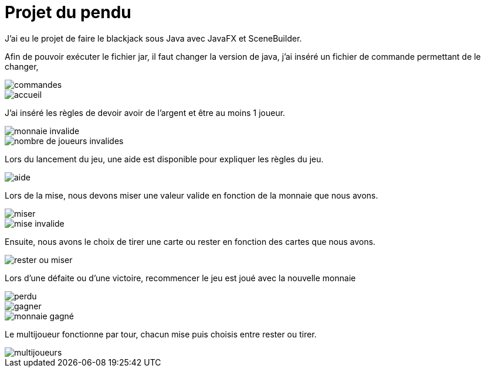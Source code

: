 = Projet du pendu
:icons: font
:diagrams: .
:experimental:
:imagesdir: images

// Specific to GitHub
ifdef::env-github[]
:toc:
:tip-caption: :bulb:
:note-caption: :information_source:
:important-caption: :heavy_exclamation_mark:
:caution-caption: :fire:
:warning-caption: :warning:
:icongit: Git
endif::[]

//---------------------------------------------------------------

J'ai eu le projet de faire le blackjack sous Java avec JavaFX et SceneBuilder.

Afin de pouvoir exécuter le fichier jar, il faut changer la version de java, j'ai inséré un fichier de commande permettant de le changer,

image::../captures/commandes.png[commandes]

image::../captures/accueil.png[accueil]

J'ai inséré les règles de devoir avoir de l'argent et être au moins 1 joueur.

image::../captures/monnaieinvalide.png[monnaie invalide]
image::../captures/nbjoueursinvalides.png[nombre de joueurs invalides]

Lors du lancement du jeu, une aide est disponible pour expliquer les règles du jeu.

image::../captures/aide.png[aide]

Lors de la mise, nous devons miser une valeur valide en fonction de la monnaie que nous avons.

image::../captures/miser.png[miser]
image::../captures/miseinvalide.png[mise invalide]

Ensuite, nous avons le choix de tirer une carte ou rester en fonction des cartes que nous avons.

image::../captures/choix.png[rester ou miser]

Lors d'une défaite ou d'une victoire, recommencer le jeu est joué avec la nouvelle monnaie

image::../captures/perdu.png[perdu]
image::../captures/gagner.png[gagner]
image::../captures/monnaiegagne.png[monnaie gagné]

Le multijoueur fonctionne par tour, chacun mise puis choisis entre rester ou tirer.

image::../captures/multijoueur.png[multijoueurs]